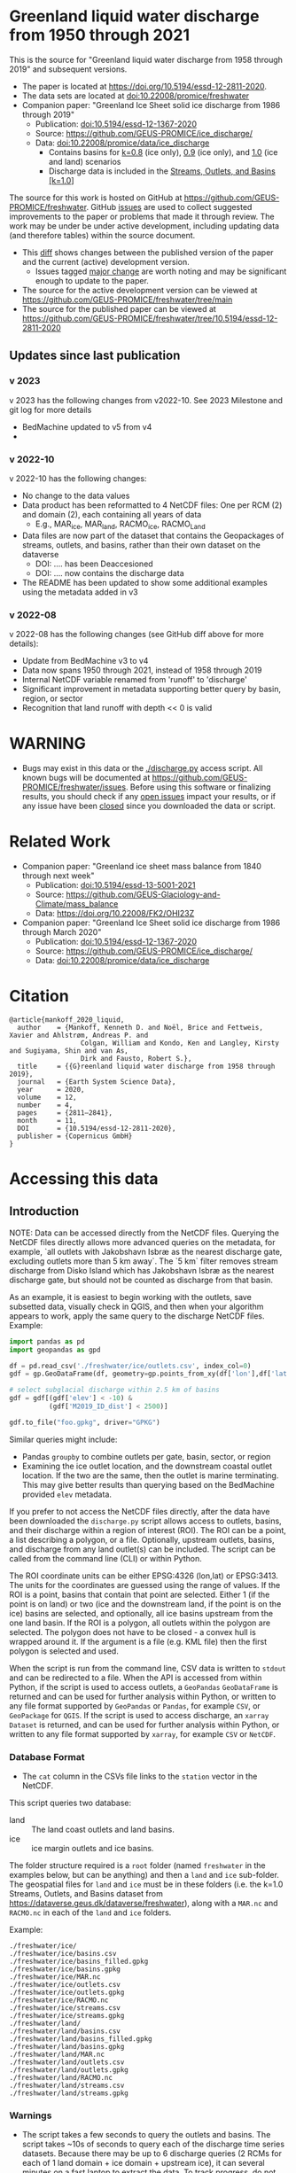 
* Table of contents                               :toc_5:noexport:
- [[#greenland-liquid-water-discharge-from-1950-through-2021][Greenland liquid water discharge from 1950 through 2021]]
  - [[#updates-since-last-publication][Updates since last publication]]
    - [[#v-2023][v 2023]]
    - [[#v-2022-10][v 2022-10]]
    - [[#v-2022-08][v 2022-08]]
- [[#warning][WARNING]]
- [[#related-work][Related Work]]
- [[#citation][Citation]]
- [[#accessing-this-data][Accessing this data]]
  - [[#introduction][Introduction]]
    - [[#database-format][Database Format]]
    - [[#warnings][Warnings]]
    - [[#requirements][Requirements]]
  - [[#examples][Examples]]
    - [[#command-line-interface][Command line interface]]
      - [[#usage-instructions][Usage Instructions]]
      - [[#outlets-and-basins][Outlets and basins]]
        - [[#one-point][One point]]
        - [[#polygon-covering-multiple-land-and-ice-outlets][Polygon covering multiple land and ice outlets]]
      - [[#discharge][Discharge]]
        - [[#one-point-1][One point]]
        - [[#polygon-covering-multiple-land-and-ice-outlets-1][Polygon covering multiple land and ice outlets]]
    - [[#python-api][Python API]]
      - [[#outlets-and-basins-1][Outlets and basins]]
        - [[#one-point-2][One point]]
        - [[#polygon-covering-multiple-land-and-ice-outlets-2][Polygon covering multiple land and ice outlets]]
      - [[#discharge-1][Discharge]]
        - [[#one-point-3][One point]]
        - [[#polygon-covering-multiple-land-and-ice-outlets-3][Polygon covering multiple land and ice outlets]]

* Greenland liquid water discharge from 1950 through 2021

This is the source for "Greenland liquid water discharge from 1958 through 2019" and subsequent versions. 

+ The paper is located at https://doi.org/10.5194/essd-12-2811-2020.
+ The data sets are located at [[https://doi.org/10.22008/promice/freshwater][doi:10.22008/promice/freshwater]]
+ Companion paper: "Greenland Ice Sheet solid ice discharge from 1986 through 2019"
  + Publication: [[https://doi.org/10.5194/essd-12-1367-2020][doi:10.5194/essd-12-1367-2020]]
  + Source: https://github.com/GEUS-PROMICE/ice_discharge/
  + Data: [[https://doi.org/10.22008/promice/data/ice_discharge][doi:10.22008/promice/data/ice_discharge]]
    + Contains basins for [[https://doi.org/10.22008/FK2/KIDYD1][k=0.8]] (ice only), [[https://doi.org/10.22008/FK2/TARK8O][0.9]] (ice only), and [[https://doi.org/10.22008/FK2/XKQVL7][1.0]] (ice and land) scenarios
    + Discharge data is included in the [[https://doi.org/10.22008/FK2/XKQVL7][Streams, Outlets, and Basins [k=1.0]]]


The source for this work is hosted on GitHub at https://github.com/GEUS-PROMICE/freshwater. GitHub [[https://github.com/mankoff/freshwater/issues?utf8=%E2%9C%93&q=is%3Aissue][issues]] are used to collect suggested improvements to the paper or problems that made it through review. The work may be under be under active development, including updating data (and therefore tables) within the source document.
+ This [[https://github.com/mankoff/freshwater/compare/10.5194/essd-12-2811-2020...main][diff]] shows changes between the published version of the paper and the current (active) development version.
  + Issues tagged [[https://github.com/GEUS-Glaciology-and-Climate/freshwater/issues?q=label%3Amajor_change][major change]] are worth noting and may be significant enough to update to the paper.
+ The source for the active development version can be viewed at https://github.com/GEUS-PROMICE/freshwater/tree/main
+ The source for the published paper can be viewed at https://github.com/GEUS-PROMICE/freshwater/tree/10.5194/essd-12-2811-2020

** Updates since last publication

*** v 2023

v 2023 has the following changes from v2022-10. See 2023 Milestone and git log for more details
+ BedMachine updated to v5 from v4
+ 

*** v 2022-10

v 2022-10 has the following changes:
+ No change to the data values
+ Data product has been reformatted to 4 NetCDF files: One per RCM (2) and domain (2), each containing all years of data
  + E.g., MAR_ice, MAR_land, RACMO_ice, RACMO_Land
+ Data files are now part of the dataset that contains the Geopackages of streams, outlets, and basins, rather than their own dataset on the dataverse
  + DOI: .... has been Deaccesioned
  + DOI: .... now contains the discharge data
+ The README has been updated to show some additional examples using the metadata added in v3

*** v 2022-08

v 2022-08 has the following changes (see GitHub diff above for more details):
+ Update from BedMachine v3 to v4
+ Data now spans 1950 through 2021, instead of 1958 through 2019
+ Internal NetCDF variable renamed from 'runoff' to 'discharge'
+ Significant improvement in metadata supporting better query by basin, region, or sector
+ Recognition that land runoff with depth << 0 is valid

* WARNING

+ Bugs may exist in this data or the [[./discharge.py]] access script. All known bugs will be documented at [[https://github.com/GEUS-PROMICE/freshwater/issues]]. Before using this software or finalizing results, you should check if any [[https://github.com/mankoff/freshwater/issues][open issues]] impact your results, or if any issue have been [[https://github.com/mankoff/freshwater/issues?q=is%3Aissue+is%3Aclosed][closed]] since you downloaded the data or script.

* Related Work  

+ Companion paper: "Greenland ice sheet mass balance from 1840 through next week"
  + Publication: [[https://doi.org/10.5194/essd-13-5001-2021][doi:10.5194/essd-13-5001-2021]]
  + Source: https://github.com/GEUS-Glaciology-and-Climate/mass_balance
  + Data: https://doi.org/10.22008/FK2/OHI23Z

+ Companion paper: "Greenland Ice Sheet solid ice discharge from 1986 through March 2020"
  + Publication: [[https://doi.org/10.5194/essd-12-1367-2020][doi:10.5194/essd-12-1367-2020]]
  + Source: https://github.com/GEUS-PROMICE/ice_discharge/
  + Data: [[https://doi.org/10.22008/promice/data/ice_discharge][doi:10.22008/promice/data/ice_discharge]]

* Citation

#+BEGIN_EXAMPLE
@article{mankoff_2020_liquid,
  author    = {Mankoff, Kenneth D. and Noël, Brice and Fettweis, Xavier and Ahlstrøm, Andreas P. and
                  Colgan, William and Kondo, Ken and Langley, Kirsty and Sugiyama, Shin and van As,
                  Dirk and Fausto, Robert S.},
  title     = {{G}reenland liquid water discharge from 1958 through 2019},
  journal   = {Earth System Science Data},
  year 	    = 2020,
  volume    = 12,
  number    = 4,
  pages     = {2811–2841},
  month     = 11,
  DOI 	    = {10.5194/essd-12-2811-2020},
  publisher = {Copernicus GmbH}
}
#+END_EXAMPLE

* Accessing this data
** Introduction

NOTE: Data can be accessed directly from the NetCDF files. Querying the NetCDF files directly allows more advanced queries on the metadata, for example, `all outlets with Jakobshavn Isbræ as the nearest discharge gate, excluding outlets more than 5 km away`. The `5 km` filter removes  stream discharge from Disko Island which has Jakobshavn Isbræ as the nearest discharge gate, but should not be counted as discharge from that basin.

As an example, it is easiest to begin working with the outlets, save subsetted data, visually check in QGIS, and then when your algorithm appears to work, apply the same query to the discharge NetCDF files. Example:

#+BEGIN_SRC jupyter-python :exports code
import pandas as pd
import geopandas as gpd

df = pd.read_csv('./freshwater/ice/outlets.csv', index_col=0)
gdf = gp.GeoDataFrame(df, geometry=gp.points_from_xy(df['lon'],df['lat']))

# select subglacial discharge within 2.5 km of basins
gdf = gdf[(gdf['elev'] < -10) &
          (gdf['M2019_ID_dist'] < 2500)]

gdf.to_file("foo.gpkg", driver="GPKG")
#+END_SRC

Similar queries might include:
+ Pandas =groupby= to combine outlets per gate, basin, sector, or region
+ Examining the ice outlet location, and the downstream coastal outlet location. If the two are the same, then the outlet is marine terminating. This may give better results than querying based on the BedMachine provided =elev= metadata.

If you prefer to not access the NetCDF files directly, after the data have been downloaded the =discharge.py= script allows access to outlets, basins, and their discharge within a region of interest (ROI). The ROI can be a point, a list describing a polygon, or a file. Optionally, upstream outlets, basins, and discharge from any land outlet(s) can be included. The script can be called from the command line (CLI) or within Python.

The ROI coordinate units can be either EPSG:4326 (lon,lat) or EPSG:3413. The units for the coordinates are guessed using the range of values. If the ROI is a point, basins that contain that point are selected. Either 1 (if the point is on land) or two (ice and the downstream land, if the point is on the ice) basins are selected, and optionally, all ice basins upstream from the one land basin. If the ROI is a polygon, all outlets within the polygon are selected. The polygon does not have to be closed - a convex hull is wrapped around it. If the argument is a file (e.g. KML file) then the first polygon is selected and used.

When the script is run from the command line, CSV data is written to =stdout= and can be redirected to a file. When the API is accessed from within Python, if the script is used to access outlets, a =GeoPandas= =GeoDataFrame= is returned and can be used for further analysis within Python, or written to any file format supported by =GeoPandas= or =Pandas=, for example =CSV=, or =GeoPackage= for =QGIS=. If the script is used to access discharge, an =xarray= =Dataset= is returned, and can be used for further analysis within Python, or written to any file format supported by =xarray=, for example =CSV= or =NetCDF=.

*** Database Format

+ The =cat= column in the CSVs file links to the =station= vector in the NetCDF.

This script queries two database:
 
+ land :: The land coast outlets and land basins.
+ ice :: ice margin outlets and ice basins.

The folder structure required is a =root= folder (named =freshwater= in the examples below, but can be anything) and then a =land= and =ice= sub-folder. The geospatial files for =land= and =ice= must be in these folders (i.e. the k=1.0 Streams, Outlets, and Basins dataset from https://dataverse.geus.dk/dataverse/freshwater), along with a =MAR.nc= and =RACMO.nc= in each of the =land= and =ice= folders.

Example:

#+BEGIN_SRC bash :results verbatim :exports results
find ./freshwater/land/ ./freshwater/ice/ -maxdepth 1 | sort
#+END_SRC

#+RESULTS:
#+begin_example
./freshwater/ice/
./freshwater/ice/basins.csv
./freshwater/ice/basins_filled.gpkg
./freshwater/ice/basins.gpkg
./freshwater/ice/MAR.nc
./freshwater/ice/outlets.csv
./freshwater/ice/outlets.gpkg
./freshwater/ice/RACMO.nc
./freshwater/ice/streams.csv
./freshwater/ice/streams.gpkg
./freshwater/land/
./freshwater/land/basins.csv
./freshwater/land/basins_filled.gpkg
./freshwater/land/basins.gpkg
./freshwater/land/MAR.nc
./freshwater/land/outlets.csv
./freshwater/land/outlets.gpkg
./freshwater/land/RACMO.nc
./freshwater/land/streams.csv
./freshwater/land/streams.gpkg
#+end_example

*** Warnings

+ The script takes a few seconds to query the outlets and basins. The script takes ~10s of seconds to query each of the discharge time series datasets. Because there may be up to 6 discharge queries (2 RCMs for each of 1 land domain + ice domain + upstream ice), it can several minutes on a fast laptop to extract the data. To track progress, do not set the =quiet= flag to =True=.

+ If a polygon includes ice outlets, and the ~upstream~ flag is set, some ice outlets, basins, and discharge may be included twice, once as a "direct" selection within the polygon and once as an upstream outlet and basin from the land polygon. Further processing by the user can remove duplicates (see examples below).

+ The =id= column may not be unique for multiple reasons:
  + As above, the same outlet may be included twice.
  + =id='s are unique within a dataset (i.e. =land=, and =ice=), but not between datasets.

+ Due to bash command-line parsing behavior, the syntax =--roi -60,60= does not work. Use ~--roi=-60,06~.

+ Longitude is expected in degrees East, and should therefore probably be negative.

+ The =cat= column in the CSVs file links to the =station= vector in the NetCDF.

+ If possible, avoid using index-based lookups, and query based on location or =station=.

*** Requirements
:PROPERTIES:
:header-args:jupyter-python: :kernel freshwater :session using :eval no-export
:END:

See =environment.yml= file in Git repository, or

#+BEGIN_SRC bash
conda create -n freshwater_user python=3.7 xarray=0.20.2 fiona=1.8.21 shapely=1.8.2 geopandas=0.7.0 netcdf4=1.6.0 dask=2.15.0
conda activate freshwater_user
#+END_SRC

** Examples
:PROPERTIES:
:header-args:jupyter-python: :kernel freshwater :session using :eval no-export :exports both
:header-args:bash: :eval no-export :session "*freshwater-shell*" :results verbatim :exports both :prologue conda activate freshwater_user
:END:

*** Command line interface
**** Usage Instructions

# (setq org-babel-min-lines-for-block-output 100)

#+BEGIN_SRC bash :exports both
python ./discharge.py -h
#+END_SRC

#+RESULTS:
#+begin_example
usage: discharge.py [-h] --base BASE --roi ROI [-u] (-o | -d) [-q]

Discharge data access

optional arguments:
  -h, --help       show this help message and exit
  --base BASE      Folder containing freshwater data
  --roi ROI        x,y OR lon,lat OR x0,y0 x1,y1 ... xn,yn OR lon0,lat0 lon1,lat1 ... lon_n,lat_n. [lon: degrees E]
  -u, --upstream   Include upstream ice outlets draining into land basins
  -o, --outlets    Return outlet IDs (same as basin IDs)
  -d, --discharge  Return RCM discharge for each domain (outlets merged)
  -q, --quiet      Be quiet
#+end_example

**** Outlets and basins
***** One point

The simplest example is a point, in this case near the Watson River outlet. Because we select one point over land and do not request upstream outlets and basins, only one row should be returned.

#+BEGIN_SRC bash :exports both :results table
python ./discharge.py --base ./freshwater --roi=-50.5,67.2 -o -q
#+END_SRC

#+RESULTS:
| index |     id |     lon |    lat |       x |        y | elev | Z2012_sector | Z2012_sector_dist | M2019_ID | M2019_ID_dist | M2019_basin        | M2019_region | M2020_gate | M2020_gate_dist | B2015_name        | B2015_dist | domain | upstream | coast_id | coast_lon | coast_lat | coast_x | coast_y |
|     0 | 112448 | -51.233 | 67.156 | -272150 | -2491850 |   42 |           62 |             38911 |       71 |         38634 | ISUNNGUATA-RUSSELL | SW           |        195 |          193720 | Isunnguata Sermia |      46536 | land   | False    |       -1 |           |           |      -1 |      -1 |

If we move 10° east to somewhere over the ice, there should be four rows: one for the land outlet and basin, and three more for the three ice scenario:

#+BEGIN_SRC bash :exports both :results table
python ./discharge.py --base ./freshwater --roi=-40.5,67.2 -o -q
#+END_SRC

#+RESULTS:
| index |     id |     lon |    lat |      x |        y | elev | Z2012_sector | Z2012_sector_dist | M2019_ID | M2019_ID_dist | M2019_basin      | M2019_region | M2020_gate | M2020_gate_dist | B2015_name       | B2015_dist | domain | upstream | coast_id | coast_lon | coast_lat | coast_x |  coast_y |
|     0 | 118180 | -38.071 |  66.33 | 313650 | -2580750 | -133 |           41 |              5796 |       63 |             0 | HELHEIMGLETSCHER | SE           |        231 |            9650 | Helheim Gletsjer |      11776 | land   | False    |       -1 |           |           |      -1 |       -1 |
|     1 |  67065 |  -38.11 | 66.333 | 311850 | -2580650 |  -88 |           41 |              4177 |       63 |             0 | HELHEIMGLETSCHER | SE           |        231 |            7850 | Helheim Gletsjer |      10042 | ice    | False    |   118180 |   -38.071 |     66.33 |  313650 | -2580750 |

***** Polygon covering multiple land and ice outlets

Here a polygon covers several land outlets near the end of a fjord, and several ice outlets of the nearby ice margin. In addition, we request all ice outlets upstream of all selected land basins.

We use the following simple KML file for our ROI (this can be copied-and-pasted into the Google Earth side-bar to see it). Rather than use this file with ~--roi=/path/to/file.kml~, we use the coordinates directly, and demonstrate dropping the last coordinate because the code will wrap any polygon in a convex hull.

#+BEGIN_SRC xml
<?xml version="1.0" encoding="UTF-8"?>
<kml xmlns="http://www.opengis.net/kml/2.2" xmlns:gx="http://www.google.com/kml/ext/2.2" xmlns:kml="http://www.opengis.net/kml/2.2" xmlns:atom="http://www.w3.org/2005/Atom">
<Document>
  <name>Ice and Land Sample</name>
  <Placemark>
    <name>ice and land</name>
    <LineString>
      <tessellate>1</tessellate>
      <coordinates>-51.50,66.93 -51.21,66.74 -49.44,66.91 -49.84,67.18 -51.50,66.93</coordinates>
    </LineString>
  </Placemark>
</Document>
</kml>
#+END_SRC

In this example, we query for upstream outlets, and for brevity show just the first three and last three lines.

#+BEGIN_SRC bash :results table :exports both
python ./discharge.py --base ./freshwater --roi="-51.50,66.93 -51.21,66.74 -49.44,66.91 -49.84,67.18" -q -u -o | (head -n3 ;tail -n4)
#+END_SRC

#+RESULTS:
| index |     id |     lon |    lat |       x |        y | elev | Z2012_sector | Z2012_sector_dist | M2019_ID | M2019_ID_dist | M2019_basin                                   | M2019_region | M2020_gate | M2020_gate_dist | B2015_name        | B2015_dist | domain | upstream | coast_id | coast_lon | coast_lat | coast_x |  coast_y |
|     0 | 113526 | -50.713 | 67.002 | -251250 | -2511450 |   17 |           62 |             22184 |       71 |         22906 | ISUNNGUATA-RUSSELL                            | SW           |        195 |          207779 | Isunnguata Sermia |      31644 | land   | False    |       -1 |           |           |      -1 |       -1 |
|     1 | 113705 | -50.735 | 66.988 | -252350 | -2512850 |    7 |           62 |             23683 |       71 |         24427 | ISUNNGUATA-RUSSELL                            | SW           |        195 |          209355 | Isunnguata Sermia |      33360 | land   | False    |       -1 |           |           |      -1 |       -1 |
|   200 |  67072 | -49.538 | 66.425 | -204850 | -2580850 |  792 |           62 |                 0 |       40 |             0 | SAQQAP-MAJORQAQ-SOUTHTERRUSSEL_SOUTHQUARUSSEL | SW           |        262 |          198569 | Quantum Gletsjer  |      78854 | ice    | True     |   114921 |   -50.652 |    66.868 | -250050 | -2526750 |
|   201 |  67096 | -49.544 | 66.419 | -205150 | -2581550 |  825 |           62 |                 0 |       40 |           184 | SAQQAP-MAJORQAQ-SOUTHTERRUSSEL_SOUTHQUARUSSEL | SW           |        262 |          197830 | Quantum Gletsjer  |      78386 | ice    | True     |   114921 |   -50.652 |    66.868 | -250050 | -2526750 |
|   202 |  67140 | -49.537 | 66.407 | -204950 | -2582950 |  873 |           62 |                 0 |       40 |             0 | SAQQAP-MAJORQAQ-SOUTHTERRUSSEL_SOUTHQUARUSSEL | SW           |        262 |          196481 | Quantum Gletsjer  |      78243 | ice    | True     |   114921 |   -50.652 |    66.868 | -250050 | -2526750 |


**** Discharge

The discharge examples here use the same code as the "outlets and basins" examples above, except we use =--discharge= rather than =--outlet=.

***** One point

The simplest example is a point, in this case near the Watson River outlet. Because we select one point over land and do not request upstream outlets and basins, two time series should be returned: =MAR_land= and =RACMO_land=. Rather than showing results for every day from 1958 through 2019, we limit to the header and the first 10 days of June, 2012.

#+BEGIN_SRC bash :exports both :results table
python ./discharge.py --base ./freshwater --roi=-50.5,67.2 -q -d | (head -n1; grep -A9 "^2012-06-01")
#+END_SRC

#+RESULTS:
|       time | MAR_land | RACMO_land |
| 2012-06-01 | 1.249776 |   0.029927 |
| 2012-06-02 | 0.831023 |   0.001237 |
| 2012-06-03 | 0.504199 |   0.001330 |
| 2012-06-04 | 0.503719 |   0.000000 |
| 2012-06-05 | 0.503333 |  -0.001197 |
| 2012-06-06 | 0.510772 |   0.304393 |
| 2012-06-07 | 0.502683 |   0.007438 |
| 2012-06-08 | 0.502530 |   0.194025 |
| 2012-06-09 | 2.195973 |   0.087407 |
| 2012-06-10 | 0.501820 |   0.024703 |

+ If we move 10° east to somewhere over the ice we add two columns: One for each of the two RCMs over the ice domain.
+ If the =--upstream= flag is set, we add two columns: One for each of the RCMs over the *upstream* ice domains. Results are summed across outlets per domain.
+ Results are therefore one of the following
  + Two columns: 2 RCM * 1 land domain
  + Four columns: 2 RCM * (1 land + 1 ice domain)
  + Four columns: 2 RCM * (1 land + 1 upstream ice domain)
  + Six columns: 2 RCM * (1 land + 1 ice + 1 upstream ice domain)

***** Polygon covering multiple land and ice outlets

When querying using an ROI that covers multiple outlets, discharge is summed by domain. Therefore, even if 100s of outlets are within the ROI, either two columns, eight, eight, or fourteen columns are returned depending on the options.

*** Python API

The python API is similar to the command line interface, but rather than printing results to =stdout=, returns a =GeoPandas= =GeoDataFrame= of outlets, an =xarray= =Dataset= of discharge. The discharge is not summed by domain, but instead contains discharge for each outlet.

**** Outlets and basins

***** One point

The simplest example is a point, in this case near the Watson River outlet. Because we select one point over land and do not request upstream outlets and basins, only one row should be returned.

#+BEGIN_SRC jupyter-python :session using
from discharge import discharge 
df = discharge(base="./freshwater", roi="-50.5,67.2", quiet=True).outlets()
#+END_SRC

#+RESULTS:

The =df= variable is a =Pandas= =GeoDataFrame=. 

It includes two geometry columns
+ =outlet= :: A point for the location of the outlet (also available as the =x= and =y= columns)
+ =basin= :: A polygon describing this basin

Because the geometry columns do not display well in tabular form, we drop them. 

#+BEGIN_SRC jupyter-python :session using
df.drop(columns=["outlet","basin"])
#+END_SRC

#+RESULTS:
| index |     id |      lon |     lat |       x |        y | elev | Z2012_sector | Z2012_sector_dist | M2019_ID | M2019_ID_dist | M2019_basin        | M2019_region | M2020_gate | M2020_gate_dist | B2015_name        | B2015_dist | domain | upstream | coast_id | coast_lon | coast_lat | coast_x | coast_y |
|-------+--------+----------+---------+---------+----------+------+--------------+-------------------+----------+---------------+--------------------+--------------+------------+-----------------+-------------------+------------+--------+----------+----------+-----------+-----------+---------+---------|
|     0 | 112448 | -51.2329 | 67.1555 | -272150 | -2491850 |   42 |           62 |             38911 |       71 |         38634 | ISUNNGUATA-RUSSELL | SW           |        195 |          193720 | Isunnguata Sermia |      46536 | land   | False    |       -1 |       nan |       nan |      -1 |      -1 |

***** Polygon covering multiple land and ice outlets

Here a polygon covers several land outlets near the end of a fjord, and several ice outlets of the nearby ice margin. In addition, we request all ice outlets upstream of all selected land basins. Results are shown in tabular form and written to geospatial file formats.

#+BEGIN_SRC jupyter-python :session using
from discharge import discharge
df = discharge(base="./freshwater", roi="-51.50,66.93 -51.21,66.74 -49.44,66.91 -49.84,67.18", quiet=True, upstream=True).outlets()
#+END_SRC

#+RESULTS:

View the first few rows, excluding the geometry columns

#+BEGIN_SRC jupyter-python :session using
df.drop(columns=["outlet","basin"]).head()
#+END_SRC

#+RESULTS:
| index |     id |      lon |     lat |       x |        y | elev | Z2012_sector | Z2012_sector_dist | M2019_ID | M2019_ID_dist | M2019_basin        | M2019_region | M2020_gate | M2020_gate_dist | B2015_name        | B2015_dist | domain | upstream | coast_id | coast_lon | coast_lat | coast_x | coast_y |
|-------+--------+----------+---------+---------+----------+------+--------------+-------------------+----------+---------------+--------------------+--------------+------------+-----------------+-------------------+------------+--------+----------+----------+-----------+-----------+---------+---------|
|     0 | 113526 |  -50.713 | 67.0017 | -251250 | -2511450 |   17 |           62 |             22184 |       71 |         22906 | ISUNNGUATA-RUSSELL | SW           |        195 |          207779 | Isunnguata Sermia |      31644 | land   | False    |       -1 |       nan |       nan |      -1 |      -1 |
|     1 | 113705 | -50.7346 | 66.9884 | -252350 | -2512850 |    7 |           62 |             23683 |       71 |         24427 | ISUNNGUATA-RUSSELL | SW           |        195 |          209355 | Isunnguata Sermia |      33360 | land   | False    |       -1 |       nan |       nan |      -1 |      -1 |
|     2 | 113729 | -50.7771 | 66.9849 | -254250 | -2513050 |   -1 |           62 |             25538 |       71 |         26272 | ISUNNGUATA-RUSSELL | SW           |        195 |          209906 | Isunnguata Sermia |      35015 | land   | False    |       -1 |       nan |       nan |      -1 |      -1 |
|     3 | 113767 | -50.8634 | 66.9752 | -258150 | -2513750 |   14 |           62 |             29457 |       71 |         30178 | ISUNNGUATA-RUSSELL | SW           |        195 |          211369 | Isunnguata Sermia |      38643 | land   | False    |       -1 |       nan |       nan |      -1 |      -1 |
|     4 | 113787 | -50.9575 | 66.9688 | -262350 | -2514050 |   11 |           62 |             33559 |       71 |         34261 | ISUNNGUATA-RUSSELL | SW           |        195 |          212574 | Isunnguata Sermia |      42388 | land   | False    |       -1 |       nan |       nan |      -1 |      -1 |

View the last few rows:

Note that the =domain= and =upstream= columns can be used to subset the table.

#+BEGIN_SRC jupyter-python :session using
df.drop(columns=["outlet","basin"]).tail()
#+END_SRC

#+RESULTS:
| index |    id |      lon |     lat |       x |        y | elev | Z2012_sector | Z2012_sector_dist | M2019_ID | M2019_ID_dist | M2019_basin                                   | M2019_region | M2020_gate | M2020_gate_dist | B2015_name       | B2015_dist | domain | upstream | coast_id | coast_lon | coast_lat | coast_x |  coast_y |
|-------+-------+----------+---------+---------+----------+------+--------------+-------------------+----------+---------------+-----------------------------------------------+--------------+------------+-----------------+------------------+------------+--------+----------+----------+-----------+-----------+---------+----------|
|   198 | 67008 | -49.5386 | 66.4387 | -204750 | -2579350 |  759 |           62 |                 0 |       40 |            52 | SAQQAP-MAJORQAQ-SOUTHTERRUSSEL_SOUTHQUARUSSEL | SW           |        262 |          200066 | Quantum Gletsjer |      79350 | ice    | True     |   114921 |  -50.6517 |   66.8677 | -250050 | -2526750 |
|   199 | 67022 | -49.5206 | 66.4375 | -203950 | -2579550 |  754 |           62 |                 0 |       40 |             0 | SAQQAP-MAJORQAQ-SOUTHTERRUSSEL_SOUTHQUARUSSEL | SW           |        262 |          199999 | Quantum Gletsjer |      80065 | ice    | True     |   114921 |  -50.6517 |   66.8677 | -250050 | -2526750 |
|   200 | 67072 | -49.5382 | 66.4254 | -204850 | -2580850 |  792 |           62 |                 0 |       40 |             0 | SAQQAP-MAJORQAQ-SOUTHTERRUSSEL_SOUTHQUARUSSEL | SW           |        262 |          198569 | Quantum Gletsjer |      78854 | ice    | True     |   114921 |  -50.6517 |   66.8677 | -250050 | -2526750 |
|   201 | 67096 | -49.5436 |  66.419 | -205150 | -2581550 |  825 |           62 |                 0 |       40 |           184 | SAQQAP-MAJORQAQ-SOUTHTERRUSSEL_SOUTHQUARUSSEL | SW           |        262 |          197830 | Quantum Gletsjer |      78386 | ice    | True     |   114921 |  -50.6517 |   66.8677 | -250050 | -2526750 |
|   202 | 67140 | -49.5368 | 66.4068 | -204950 | -2582950 |  873 |           62 |                 0 |       40 |             0 | SAQQAP-MAJORQAQ-SOUTHTERRUSSEL_SOUTHQUARUSSEL | SW           |        262 |          196481 | Quantum Gletsjer |      78243 | ice    | True     |   114921 |  -50.6517 |   66.8677 | -250050 | -2526750 |

Finally, write data to various file formats. GeoPandas DataFrames can only have one geometry, so we must select one and drop the other before writing the file.

#+BEGIN_SRC jupyter-python :session using
df.drop(columns=["outlet","basin"]).to_csv("outlets.csv")
df.set_geometry("outlet").drop(columns="basin").to_file("outlets.gpkg", driver="GPKG")
df.set_geometry("basin").drop(columns="outlet").to_file("basins.gpkg", driver="GPKG")
#+END_SRC


**** Discharge

The code here is the same as above from the "Outlets and basins" section, but we call =discharge()= rather than =outlets()=.

***** One point

The simplest example is a point, in this case near the Watson River outlet. Because we select one point over land and do not request upstream outlets and basins, only one row should be returned.

#+BEGIN_SRC jupyter-python :session using
from discharge import discharge
ds = discharge(base="./freshwater", roi="-50.5,67.2").discharge()
#+END_SRC

Print the =xarray= =Dataset=:

#+BEGIN_SRC jupyter-python :session using :exports both
print(ds)
#+END_SRC

#+RESULTS:
: <xarray.Dataset>
: Dimensions:     (land: 1, time: 26298)
: Coordinates:
:   * time        (time) datetime64[ns] 1950-01-01 1950-01-02 ... 2021-12-31
:   * land        (land) uint64 112448
: Data variables:
:     MAR_land    (time, land) float64 0.03053 0.03059 0.03063 ... nan nan nan
:     RACMO_land  (time, land) float64 nan nan nan nan ... 0.04167 0.03844 0.03304

Display the time series. Unlike the command line interface, here the outlets are not merged.

#+BEGIN_SRC jupyter-python :session using
ds.sel(time=slice('2012-06-01','2012-06-10')).to_dataframe()
#+END_SRC

#+RESULTS:
|                                            | MAR_land |  RACMO_land |
|--------------------------------------------+----------+-------------|
| (112448, Timestamp('2012-06-01 00:00:00')) |  1.24978 |   0.0299266 |
| (112448, Timestamp('2012-06-02 00:00:00')) | 0.831023 |  0.00123663 |
| (112448, Timestamp('2012-06-03 00:00:00')) | 0.504199 |  0.00133009 |
| (112448, Timestamp('2012-06-04 00:00:00')) | 0.503719 |           0 |
| (112448, Timestamp('2012-06-05 00:00:00')) | 0.503333 | -0.00119686 |
| (112448, Timestamp('2012-06-06 00:00:00')) | 0.510772 |    0.304393 |
| (112448, Timestamp('2012-06-07 00:00:00')) | 0.502683 |  0.00743797 |
| (112448, Timestamp('2012-06-08 00:00:00')) |  0.50253 |    0.194025 |
| (112448, Timestamp('2012-06-09 00:00:00')) |  2.19597 |   0.0874073 |
| (112448, Timestamp('2012-06-10 00:00:00')) |  0.50182 |   0.0247026 |


In order to merge the outlets, select all coordinates that are *not time* and merge them. Also, apply a rolling mean:

#+BEGIN_SRC jupyter-python :session using
dims = [_ for _ in ds.dims.keys() if _ != 'time']  # get all dimensions except the time dimension
ds.sum(dim=dims)\
  .rolling(time=7)\
  .mean()\
  .sel(time=slice('2012-06-01','2012-06-10'))\
  .to_dataframe()
#+END_SRC

#+RESULTS:
| time                | MAR_land | RACMO_land |
|---------------------+----------+------------|
| 2012-06-01 00:00:00 |  8.60773 |    1.39995 |
| 2012-06-02 00:00:00 |  8.35813 |    1.24619 |
| 2012-06-03 00:00:00 |  5.53362 |   0.460494 |
| 2012-06-04 00:00:00 |  3.02151 |    0.15819 |
| 2012-06-05 00:00:00 |  1.45469 |   0.089366 |
| 2012-06-06 00:00:00 | 0.773539 |  0.0882229 |
| 2012-06-07 00:00:00 | 0.657929 |  0.0490182 |
| 2012-06-08 00:00:00 |  0.55118 |  0.0724609 |
| 2012-06-09 00:00:00 | 0.746173 |   0.084771 |
| 2012-06-10 00:00:00 | 0.745833 |    0.08811 |

***** Polygon covering multiple land and ice outlets

Here a polygon covers several land outlets near the end of a fjord, and several ice outlets of the nearby ice margin. In addition, we request all ice outlets upstream of all selected land basins.

#+BEGIN_SRC jupyter-python :session using
from discharge import discharge
ds = discharge(base="./freshwater", roi="-51.50,66.93 -51.21,66.74 -49.44,66.91 -49.84,67.18", quiet=True, upstream=True).discharge()
#+END_SRC

#+RESULTS:

What are the dimensions (i.e. how many outlets in each domain?)

#+BEGIN_SRC jupyter-python :session using :exports both
print(ds)
#+END_SRC

#+RESULTS:
#+begin_example
<xarray.Dataset>
Dimensions:             (ice: 35, ice_upstream: 84, land: 84, time: 26298)
Coordinates:
  ,* ice_upstream        (ice_upstream) uint64 65473 65477 65483 ... 67096 67140
  ,* time                (time) datetime64[ns] 1950-01-01 ... 2021-12-31
  ,* land                (land) uint64 113526 113705 113729 ... 115311 115336
  ,* ice                 (ice) uint64 65487 65492 65509 ... 65668 65671 65714
Data variables:
    MAR_land            (time, land) float64 0.005423 1.435e-05 ... nan nan
    MAR_ice             (time, ice) float64 3.245e-15 1.975e-16 ... nan nan
    RACMO_land          (time, land) float64 nan nan nan ... 0.001391 0.02869
    RACMO_ice           (time, ice) float64 nan nan nan ... 0.006565 0.003061
    MAR_ice_upstream    (time, ice_upstream) float64 2.406e-16 3.296e-16 ... nan
    RACMO_ice_upstream  (time, ice_upstream) float64 nan nan ... 4.135e-05
#+end_example

With these results:
+ Sum all outlets within each domain
+ Drop the land discharge and the upstream domains (keep only ice discharge explicitly within our ROI)
+ Apply a 5-day rolling mean
+ Plot 2012 discharge season

#+BEGIN_SRC jupyter-python :session using
d = [_ for _ in ds.dims.keys() if _ != 'time'] # dims for summing (don't sum time dimension)
v = [_ for _ in ds.data_vars if ('land' in _) | ('_u' in _)] # vars containing '_u'

r = ds.sum(dim=d)\
      .drop_vars(v)\
      .rolling(time=5).mean()

import matplotlib.pyplot as plt
plt.style.use('seaborn')

for d in r.data_vars: r[d].sel(time=slice('2012-04-01','2012-11-15')).plot(drawstyle='steps', label=d)
_ = plt.legend()
plt.savefig("./fig/api_example.png", bbox_inches='tight')
#+END_SRC

#+RESULTS:

[[./fig/api_example.png]]
